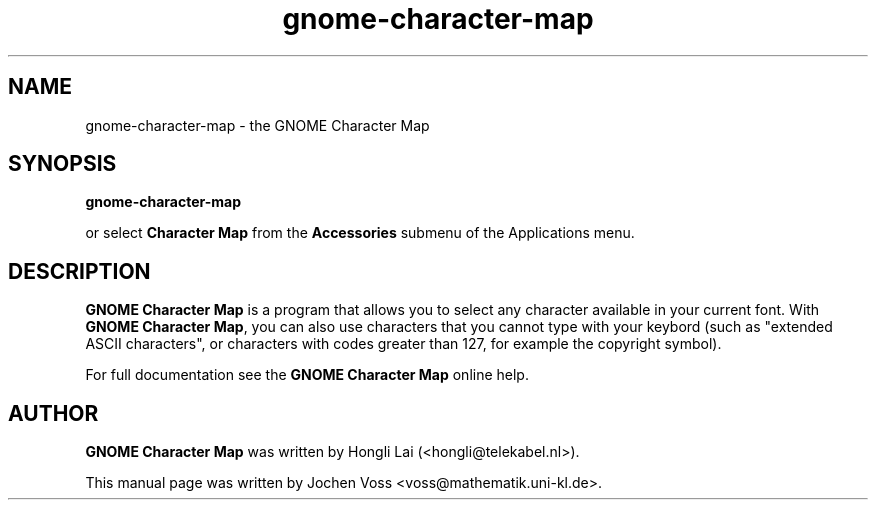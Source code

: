 .\" gnome-character-map.1 - GNOME Character Map
.\" Copyright 2001  Jochen Voss
.TH gnome-character-map 1 "Aug 8 2002" "gnome-utils 2.0.0"
.SH NAME
gnome-character-map \- the GNOME Character Map
.SH SYNOPSIS
.B gnome-character-map
.sp
or select
.B Character Map
from the
.B Accessories
submenu of the Applications menu.
.SH DESCRIPTION
.B GNOME Character Map
is a program that allows you to select any character available in your
current font.  With
.BR "GNOME Character Map" ,
you can also use characters that you cannot type with your keybord
(such as "extended ASCII characters", or characters with codes greater
than 127, for example the copyright symbol).

For full documentation see the
.B GNOME Character Map
online help.

.SH AUTHOR
.B GNOME Character Map
was written by Hongli Lai (<hongli@telekabel.nl>).

This manual page was written by Jochen Voss
<voss@mathematik.uni-kl.de>.

